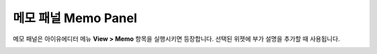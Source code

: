 

메모 패널 Memo Panel
====================

메모 패널은 아이유에디터 메뉴 **View > Memo** 항목을 실행시키면 등장합니다. 선택된 위젯에 부가 설명을 추가할 때 사용됩니다. 


.. image:: resource/iu_manual_panel_memo.png

